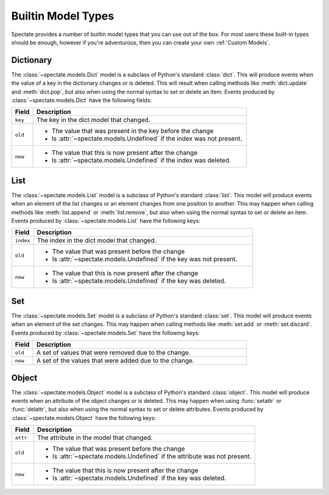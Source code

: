 Builtin Model Types
===================

Spectate provides a number of builtin model types that you can use out of the box.
For most users these built-in types should be enough, however if you're adventurous,
then you can create your own :ref:`Custom Models`.


Dictionary
----------

The :class:`~spectate.models.Dict` model is a subclass of Python's standard
:class:`dict`. This will produce events when the value of a key in the dictionary
changes or is deleted. This will result when calling methods like :meth:`dict.update`
and :meth:`dict.pop`, but also when using the normal syntax to set or delete an item.
Events produced by :class:`~spectate.models.Dict` have the following fields:

.. list-table::
  :widths: 1 10
  :header-rows: 1

  * - Field
    - Description

  * - ``key``
    - The key in the dict model that changed.

  * - ``old``
    - * The value that was present in the key before the change
      * Is :attr:`~spectate.models.Undefined` if the index was not present.

  * - ``new``
    - * The value that this is now present after the change
      * Is :attr:`~spectate.models.Undefined` if the index was deleted.


List
----

The :class:`~spectate.models.List` model is a subclass of Python's standard
:class:`list`. This model will produce events when an element of the list changes
or an element changes from one position to another. This may happen when calling
methods like :meth:`list.append` or :meth:`list.remove`, but also when using the
normal syntax to set or delete an item. Events produced by
:class:`~spectate.models.List` have the following keys:

.. list-table::
  :widths: 1 10
  :header-rows: 1

  * - Field
    - Description

  * - ``index``
    - The index in the dict model that changed.

  * - ``old``
    - * The value that was present before the change
      * Is :attr:`~spectate.models.Undefined` if the key was not present.

  * - ``new``
    - * The value that this is now present after the change
      * Is :attr:`~spectate.models.Undefined` if the key was deleted.


Set
---

The :class:`~spectate.models.Set` model is a subclass of Python's standard
:class:`set`. This model will produce events when an element of the set changes.
This may happen when calling methods like :meth:`set.add` or :meth:`set.discard`.
Events produced by :class:`~spectate.models.Set` have the following keys:

.. list-table::
  :widths: 1 10
  :header-rows: 1

  * - Field
    - Description

  * - ``old``
    - A set of values that were removed due to the change.

  * - ``new``
    - A set of the values that were added due to the change.


Object
------

The :class:`~spectate.models.Object` model is a subclass of Python's standard
:class:`object`. This model will produce events when an attribute of the object changes
or is deleted. This may happen when using :func:`setattr` or :func:`delattr`, but also
when using the normal syntax to set or delete attributes. Events produced by
:class:`~spectate.models.Object` have the following keys:

.. list-table::
  :widths: 1 10
  :header-rows: 1

  * - Field
    - Description

  * - ``attr``
    - The attribute in the model that changed.

  * - ``old``
    - * The value that was present before the change
      * Is :attr:`~spectate.models.Undefined` if the attribute was not present.

  * - ``new``
    - * The value that this is now present after the change
      * Is :attr:`~spectate.models.Undefined` if the key was deleted.
